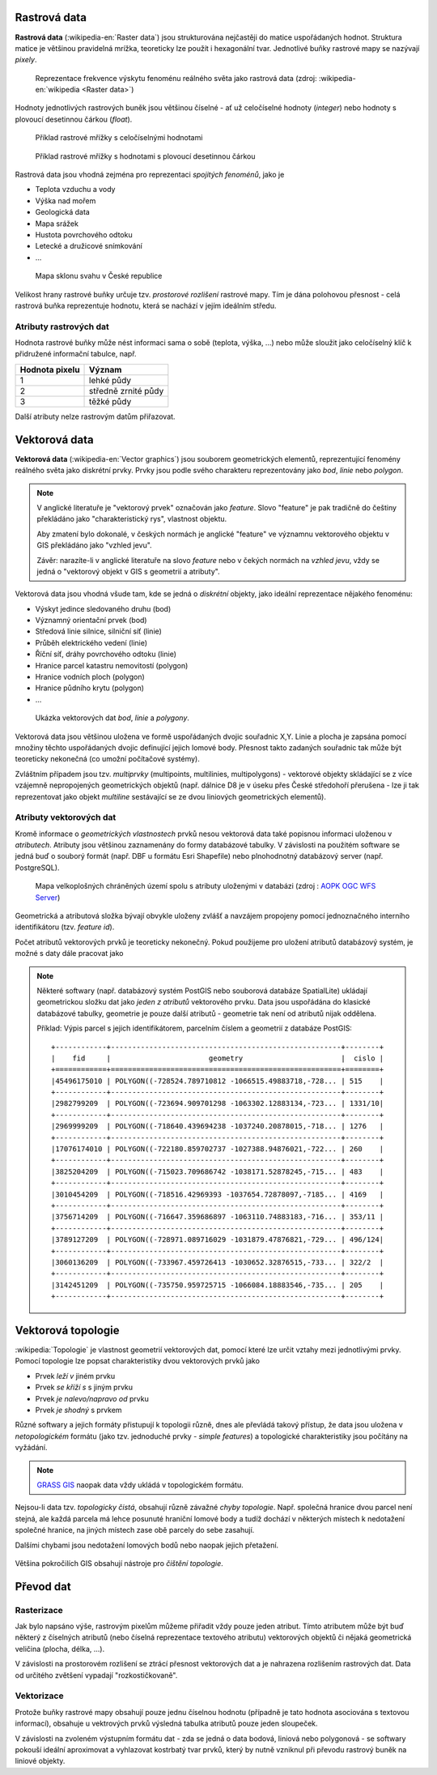 Rastrová data
=============

**Rastrová data** (:wikipedia-en:`Raster data`) jsou strukturována nejčastěji do
matice uspořádaných hodnot. Struktura matice je většinou pravidelná
mrížka, teoreticky lze použít i hexagonální tvar. Jednotlivé buňky rastrové mapy
se nazývají *pixely*.

.. figure:: images/The_use_of_a_raster_data_structure_to_summarize_a_point_pattern.png

    Reprezentace frekvence výskytu fenoménu reálného světa jako
    rastrová data (zdroj: :wikipedia-en:`wikipedia <Raster data>`)

Hodnoty jednotlivých rastrových buněk jsou většinou číselné - ať už
celočíselné hodnoty (*integer*) nebo hodnoty s plovoucí desetinnou
čárkou (*float*).

.. figure:: images/rast-num.png

   Příklad rastrové mřížky s celočíselnými hodnotami

.. figure:: images/rast-num-float.png
               
   Příklad rastrové mřížky s hodnotami s plovoucí desetinnou čárkou

Rastrová data jsou vhodná zejména pro reprezentaci *spojitých fenoménů*, jako je

* Teplota vzduchu a vody
* Výška nad mořem
* Geologická data
* Mapa srážek
* Hustota povrchového odtoku
* Letecké a družicové snímkování
* ...

.. figure:: images/slope.png

    Mapa sklonu svahu v České republice

Velikost hrany rastrové buňky určuje tzv. *prostorové rozlišení*
rastrové mapy. Tím je dána polohovou přesnost - celá rastrová buňka
reprezentuje hodnotu, která se nachází v jejím ideálním středu.

Atributy rastrových dat
-----------------------

Hodnota rastrové buňky může nést informaci sama o sobě (teplota,
výška, ...) nebo může sloužit jako celočíselný klíč k přidružené
informační tabulce, např.

.. table::
   :class: border
           
   +----------------+---------------------+
   | Hodnota pixelu | Význam              |
   +================+=====================+
   | 1              | lehké půdy          |
   +----------------+---------------------+
   | 2              | středně zrnité půdy |
   +----------------+---------------------+
   | 3              | těžké půdy          |
   +----------------+---------------------+

Další atributy nelze rastrovým datům přiřazovat.

Vektorová data
==============

**Vektorová data** (:wikipedia-en:`Vector graphics`) jsou souborem
geometrických elementů, reprezentující fenomény reálného světa jako
diskrétní prvky. Prvky jsou podle svého charakteru reprezentovány jako
*bod*, *linie* nebo *polygon*.

.. note:: V anglické literatuře je "vektorový prvek" označován jako *feature*.
    Slovo "feature" je pak tradičně do češtiny překládáno jako "charakteristický
    rys", vlastnost objektu.

    Aby zmatení bylo dokonalé, v českých normách je anglické "feature" ve
    významnu vektorového objektu v GIS překládáno jako "vzhled jevu".

    Závěr: narazíte-li v anglické literatuře na slovo *feature* nebo v čekých
    normách na *vzhled jevu*, vždy se jedná o "vektorový objekt v GIS s
    geometrií a atributy".

Vektorová data jsou vhodná všude tam, kde se jedná o *diskrétní*
objekty, jako ideální reprezentace nějakého fenoménu:

* Výskyt jedince sledovaného druhu (bod)
* Významný orientační prvek (bod)
* Středová linie silnice, silniční síť (linie)
* Průběh elektrického vedení (linie)
* Říční síť, dráhy povrchového odtoku (linie)
* Hranice parcel katastru nemovitostí (polygon)
* Hranice vodních ploch (polygon)
* Hranice půdního krytu (polygon)
* ...

.. figure:: images/vector-model-sfa.png
   :width: 350px
        
   Ukázka vektorových dat *bod*, *linie* a *polygony*.

Vektorová data jsou většinou uložena ve formě uspořádaných dvojic souřadnic X,Y.
Linie a plocha je zapsána pomocí množiny těchto uspořádaných dvojic definující jejich lomové body. Přesnost
takto zadaných souřadnic tak může být teoreticky nekonečná (co umožní počítačové
systémy).

Zvláštním případem jsou tzv. *multiprvky* (multipoints, multilinies,
multipolygons) - vektorové objekty skládající se z více vzájemně
nepropojených geometrických objektů (např. dálnice D8 je v úseku přes
České středohoří přerušena - lze ji tak reprezentovat jako objekt
*multiline* sestávající se ze dvou liniových geometrických elementů).

Atributy vektorových dat
------------------------

Kromě informace o *geometrických vlastnostech* prvků nesou vektorová data
také popisnou informaci uloženou v *atributech*. Atributy
jsou většinou zaznamenány do formy databázové tabulky. V závislosti na
použitém software se jedná buď o souborý formát (např. DBF u formátu Esri Shapefile) nebo plnohodnotný
databázový server (např. PostgreSQL).

.. figure:: images/vector-attributes.png
    :class: middle

    Mapa velkoplošných chráněných území spolu s atributy uloženými v
    databázi (zdroj : `AOPK OGC WFS Server
    <https://gis.nature.cz/arcgis/services/UzemniOchrana/ChranUzemi/MapServer/WFSServer>`_)

Geometrická a atributová složka bývají obvykle uloženy zvlášť a navzájem
propojeny pomocí jednoznačného interního identifikátoru (tzv. *feature id*).

Počet atributů vektorových prvků je teoreticky nekonečný. Pokud použijeme pro
uložení atributů databázový systém, je možné s daty dále pracovat jako

.. todo:: jako co?

.. note:: Některé softwary (např. databázový systém PostGIS nebo
    souborová databáze SpatialLite) ukládají geometrickou složku dat jako *jeden z atributů*
    vektorového prvku. Data jsou uspořádána do klasické databázové tabulky,
    geometrie je pouze další atributů - geometrie tak není od atributů nijak
    oddělena.

    Příklad: Výpis parcel s jejich identifikátorem, parcelním číslem a
    geometrií z databáze PostGIS:
    
    ::
          
          +------------+------------------------------------------------------+--------+
          |    fid     |                       geometry                       |  cislo |
          +============+======================================================+========+
          |45496175010 | POLYGON((-728524.789710812 -1066515.49883718,-728... | 515    |
          +------------+------------------------------------------------------+--------+
          |2982799209  | POLYGON((-723694.909701298 -1063302.12883134,-723... | 1331/10|
          +------------+------------------------------------------------------+--------+
          |2969999209  | POLYGON((-718640.439694238 -1037240.20878015,-718... | 1276   |
          +------------+------------------------------------------------------+--------+
          |17076174010 | POLYGON((-722180.859702737 -1027388.94876021,-722... | 260    |
          +------------+------------------------------------------------------+--------+
          |3825204209  | POLYGON((-715023.709686742 -1038171.52878245,-715... | 483    |
          +------------+------------------------------------------------------+--------+
          |3010454209  | POLYGON((-718516.42969393 -1037654.72878097,-7185... | 4169   |
          +------------+------------------------------------------------------+--------+
          |3756714209  | POLYGON((-716647.359686897 -1063110.74883183,-716... | 353/11 |
          +------------+------------------------------------------------------+--------+
          |3789127209  | POLYGON((-728971.089716029 -1031879.47876821,-729... | 496/124|
          +------------+------------------------------------------------------+--------+
          |3060136209  | POLYGON((-733967.459726413 -1030652.32876515,-733... | 322/2  |
          +------------+------------------------------------------------------+--------+
          |3142451209  | POLYGON((-735750.959725715 -1066084.18883546,-735... | 205    |
          +------------+------------------------------------------------------+--------+

Vektorová topologie
===================

:wikipedia:`Topologie` je vlastnost geometrií vektorových dat, pomocí které lze
určit vztahy mezi jednotlivými prvky. Pomocí topologie lze popsat charakteristiky dvou
vektorových prvků jako

* Prvek *leží v* jiném prvku
* Prvek *se kříží s* s jiným prvku
* Prvek *je nalevo/napravo od* prvku
* Prvek *je shodný* s prvkem

Různé softwary a jejich formáty přistupují k topologii různě, dnes ale
převládá takový přístup, že data jsou uložena v *netopologickém*
formátu (jako tzv. jednoduché prvky - *simple features*) a topologické
charakteristiky jsou počítány na vyžádání.

.. note:: `GRASS GIS <http://grass.osgeo.org>`_ naopak data vždy ukládá v topologickém formátu.

Nejsou-li data tzv. *topologicky čistá*, obsahují různě závažné *chyby
topologie*. Např. společná hranice dvou parcel není stejná, ale každá parcela má
lehce posunuté hraniční lomové body a tudíž dochází v některých místech k
nedotažení společné hranice, na jiných místech zase obě parcely do sebe
zasahují.

Dalšími chybami jsou nedotažení lomových bodů nebo naopak jejich přetažení.

.. figure:: images/overshoot.png
   :width: 400px
        
.. figure:: images/v_clean_rmsa.png
   :class: small

.. todo:: Dopnit zdroj
                     
Většina pokročilích GIS obsahují nástroje pro *čištění topologie*.

Převod dat
==========

Rasterizace
-----------

Jak bylo napsáno výše, rastrovým pixelům můžeme přiřadit vždy pouze jeden
atribut. Tímto atributem může být buď některý z číselných atributů (nebo číselná
reprezentace textového atributu) vektorových objektů či nějaká geometrická
veličina (plocha, délka, ...).

V závislosti na prostorovém rozlišení se ztrácí přesnost vektorových dat a je
nahrazena rozlišením rastrových dat. Data od určitého zvětšení vypadají
"rozkostičkovaně".

Vektorizace
-----------

Protože buňky rastrové mapy obsahují pouze jednu číselnou hodnotu (případně
je tato hodnota asociována s textovou informací), obsahuje u vektrových prvků 
výsledná tabulka atributů pouze jeden sloupeček.

V závislosti na zvoleném výstupním formátu dat - zda se jedná o data
bodová, liniová nebo polygonová - se softwary pokouší ideální
aproximovat a vyhlazovat kostrbatý tvar prvků, který by nutně vzniknul
při převodu rastrový buněk na liniové objekty.
